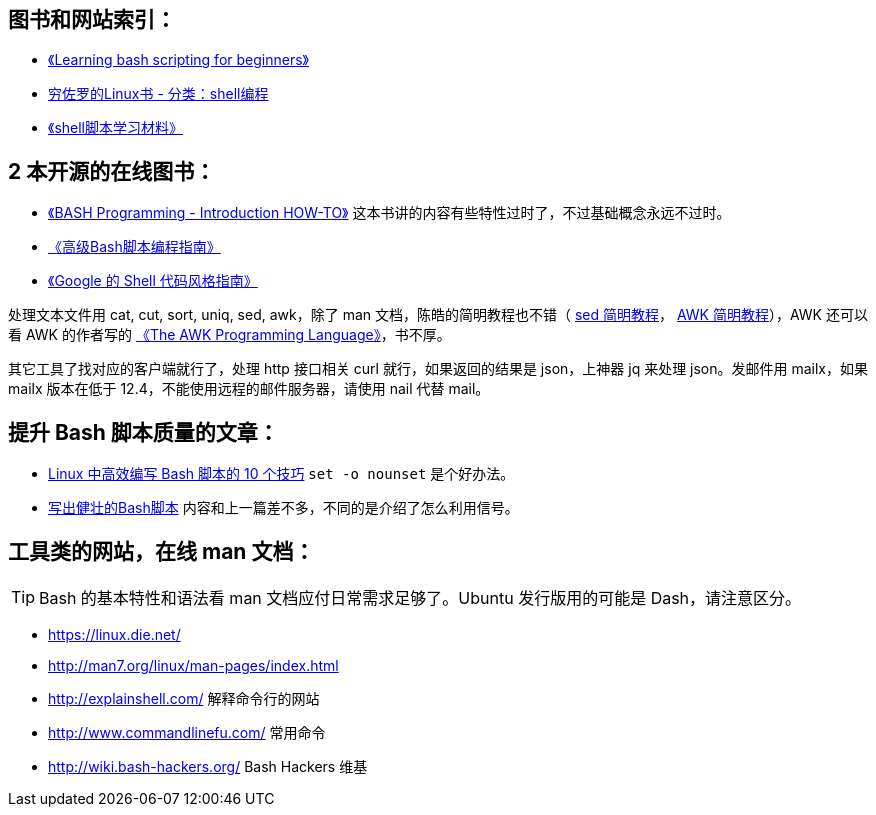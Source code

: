 == 图书和网站索引：

* https://www.cyberciti.biz/open-source/learning-bash-scripting-for-beginners/[《Learning bash scripting for beginners》]
* https://liwei.life/category/shell/[穷佐罗的Linux书 - 分类：shell编程]
* http://mingxinglai.com/cn/2013/12/material-of-shell/[《shell脚本学习材料》]

== 2 本开源的在线图书：

* http://tldp.org/HOWTO/Bash-Prog-Intro-HOWTO.html[《BASH Programming - Introduction HOW-TO》] 这本书讲的内容有些特性过时了，不过基础概念永远不过时。
* https://www.gitbook.com/book/linuxstory/advanced-bash-scripting-guide-in-chinese/details[《高级Bash脚本编程指南》]
* https://zh-google-styleguide.readthedocs.io/en/latest/google-shell-styleguide/contents/[《Google 的 Shell 代码风格指南》]

处理文本文件用 cat, cut, sort, uniq, sed, awk，除了 man 文档，陈皓的简明教程也不错（ http://coolshell.cn/articles/9104.html[sed 简明教程]， http://coolshell.cn/articles/9070.html[AWK 简明教程]），AWK 还可以看 AWK 的作者写的 https://ia802309.us.archive.org/25/items/pdfy-MgN0H1joIoDVoIC7/The_AWK_Programming_Language.pdf[《The AWK Programming Language》]，书不厚。

其它工具了找对应的客户端就行了，处理 http 接口相关 curl 就行，如果返回的结果是 json，上神器 jq 来处理 json。发邮件用 mailx，如果 mailx 版本在低于 12.4，不能使用远程的邮件服务器，请使用 nail 代替 mail。

== 提升 Bash 脚本质量的文章：

* http://blog.jobbole.com/111514/[Linux 中高效编写 Bash 脚本的 10 个技巧] `set -o nounset` 是个好办法。
* http://blog.jobbole.com/15668/[写出健壮的Bash脚本] 内容和上一篇差不多，不同的是介绍了怎么利用信号。

== 工具类的网站，在线 man 文档：

TIP: Bash 的基本特性和语法看 man 文档应付日常需求足够了。Ubuntu 发行版用的可能是 Dash，请注意区分。

* https://linux.die.net/
* http://man7.org/linux/man-pages/index.html

* http://explainshell.com/  解释命令行的网站
* http://www.commandlinefu.com/  常用命令
* http://wiki.bash-hackers.org/ Bash Hackers 维基
